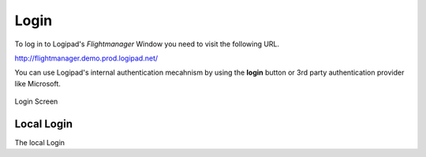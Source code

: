 Login
=====

To log in to Logipad's *Flightmanager* Window you need to visit the following URL.

http://flightmanager.demo.prod.logipad.net/

You can use Logipad's internal authentication mecahnism by using the **login** button or 3rd party authentication provider like Microsoft. 

.. figure::  ../../_images/fm_login.png
   :scale: 30
   :align: center
   
   Login Screen

Local Login
-----------
The local Login
